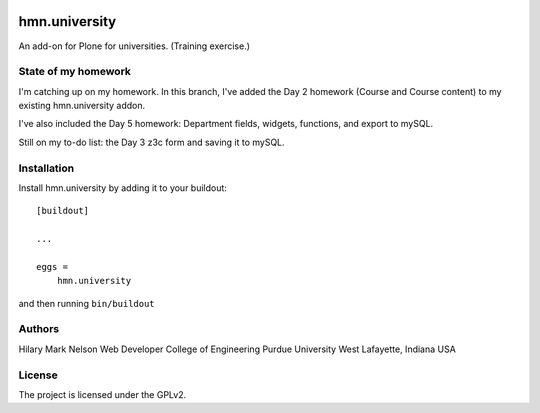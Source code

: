 .. This README is meant for consumption by humans and PyPI. PyPI can render rst files so please do not use Sphinx features.
   If you want to learn more about writing documentation, please check out: http://docs.plone.org/about/documentation_styleguide.html
   This text does not appear on PyPI or github. It is a comment.

.. image:: https://github.com/collective/hmn.university/actions/workflows/plone-package.yml/badge.svg
    :target: https://github.com/collective/hmn.university/actions/workflows/plone-package.yml

.. image:: https://coveralls.io/repos/github/collective/hmn.university/badge.svg?branch=main
    :target: https://coveralls.io/github/collective/hmn.university?branch=main
    :alt: Coveralls

.. image:: https://codecov.io/gh/collective/hmn.university/branch/master/graph/badge.svg
    :target: https://codecov.io/gh/collective/hmn.university

.. image:: https://img.shields.io/pypi/v/hmn.university.svg
    :target: https://pypi.python.org/pypi/hmn.university/
    :alt: Latest Version

.. image:: https://img.shields.io/pypi/status/hmn.university.svg
    :target: https://pypi.python.org/pypi/hmn.university
    :alt: Egg Status

.. image:: https://img.shields.io/pypi/pyversions/hmn.university.svg?style=plastic   :alt: Supported - Python Versions

.. image:: https://img.shields.io/pypi/l/hmn.university.svg
    :target: https://pypi.python.org/pypi/hmn.university/
    :alt: License


==============
hmn.university
==============

An add-on for Plone for universities. (Training exercise.)

State of my homework
====================

I'm catching up on my homework. In this branch, I've added the Day 2 homework 
(Course and Course content) to my existing hmn.university addon.

I've also included the Day 5 homework: Department fields, widgets, functions, 
and export to mySQL.

Still on my to-do list: the Day 3 z3c form and saving it to mySQL.


Installation
============

Install hmn.university by adding it to your buildout::

    [buildout]

    ...

    eggs =
        hmn.university


and then running ``bin/buildout``

Authors
=======

Hilary Mark Nelson
Web Developer
College of Engineering
Purdue University
West Lafayette, Indiana
USA

License
=======

The project is licensed under the GPLv2.

